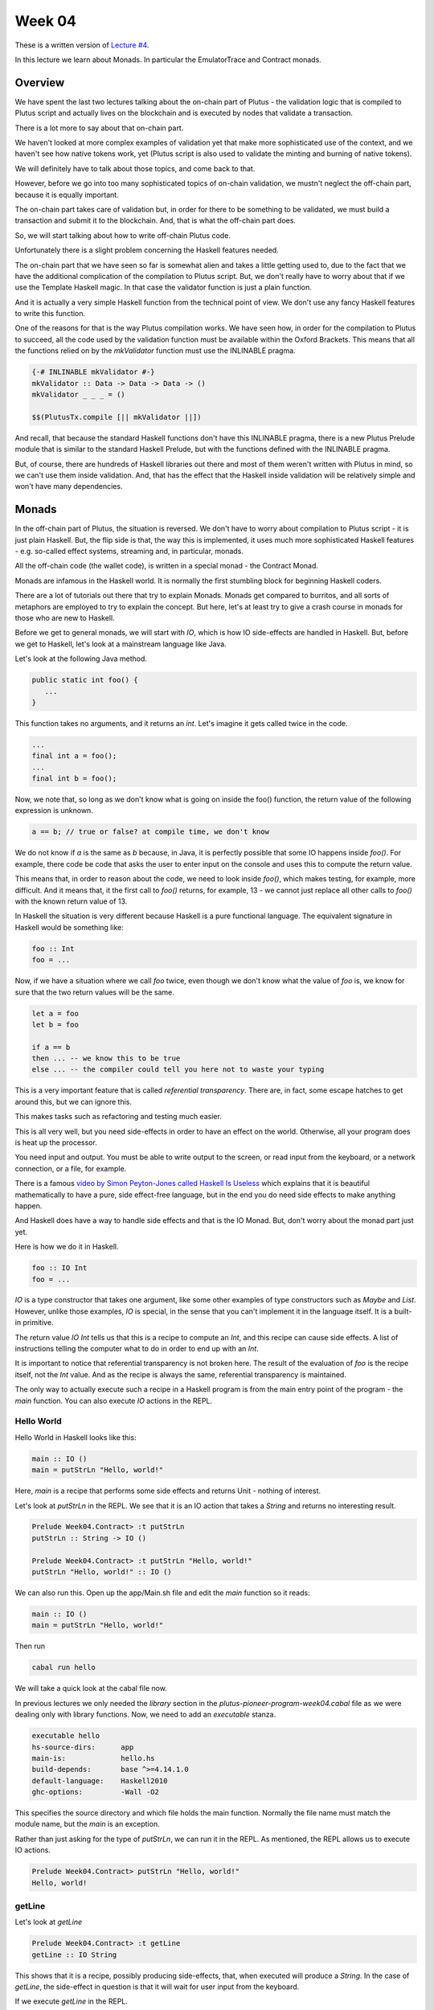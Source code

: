 Week 04
=======

These is a written version of `Lecture
#4 <https://youtu.be/6Reuh0xZDjY>`__.

In this lecture we learn about Monads. In particular the EmulatorTrace
and Contract monads.

Overview
--------

We have spent the last two lectures talking about the on-chain part of
Plutus - the validation logic that is compiled to Plutus script and
actually lives on the blockchain and is executed by nodes that validate
a transaction.

There is a lot more to say about that on-chain part.

We haven't looked at more complex examples of validation yet that make
more sophisticated use of the context, and we haven't see how native
tokens work, yet (Plutus script is also used to validate the minting and
burning of native tokens).

We will definitely have to talk about those topics, and come back to
that.

However, before we go into too many sophisticated topics of on-chain
validation, we mustn't neglect the off-chain part, because it is equally
important.

The on-chain part takes care of validation but, in order for there to be
something to be validated, we must build a transaction and submit it to
the blockchain. And, that is what the off-chain part does.

So, we will start talking about how to write off-chain Plutus code.

Unfortunately there is a slight problem concerning the Haskell features
needed.

The on-chain part that we have seen so far is somewhat alien and takes a
little getting used to, due to the fact that we have the additional
complication of the compilation to Plutus script. But, we don't really
have to worry about that if we use the Template Haskell magic. In that
case the validator function is just a plain function.

And it is actually a very simple Haskell function from the technical
point of view. We don't use any fancy Haskell features to write this
function.

One of the reasons for that is the way Plutus compilation works. We have
seen how, in order for the compilation to Plutus to succeed, all the
code used by the validation function must be available within the Oxford
Brackets. This means that all the functions relied on by the
*mkValidator* function must use the INLINABLE pragma.

.. code:: haskell

      {-# INLINABLE mkValidator #-}
      mkValidator :: Data -> Data -> Data -> ()
      mkValidator _ _ _ = ()

      $$(PlutusTx.compile [|| mkValidator ||])

And recall, that because the standard Haskell functions don't have this
INLINABLE pragma, there is a new Plutus Prelude module that is similar
to the standard Haskell Prelude, but with the functions defined with the
INLINABLE pragma.

But, of course, there are hundreds of Haskell libraries out there and
most of them weren't written with Plutus in mind, so we can't use them
inside validation. And, that has the effect that the Haskell inside
validation will be relatively simple and won't have many dependencies.

Monads
------

In the off-chain part of Plutus, the situation is reversed. We don't
have to worry about compilation to Plutus script - it is just plain
Haskell. But, the flip side is that, the way this is implemented, it
uses much more sophisticated Haskell features - e.g. so-called effect
systems, streaming and, in particular, monads.

All the off-chain code (the wallet code), is written in a special monad
- the Contract Monad.

Monads are infamous in the Haskell world. It is normally the first
stumbling block for beginning Haskell coders.

There are a lot of tutorials out there that try to explain Monads.
Monads get compared to burritos, and all sorts of metaphors are employed
to try to explain the concept. But here, let's at least try to give a
crash course in monads for those who are new to Haskell.

Before we get to general monads, we will start with *IO*, which is how
IO side-effects are handled in Haskell. But, before we get to Haskell,
let's look at a mainstream language like Java.

Let's look at the following Java method.

.. code:: java

      public static int foo() {
         ...
      }

This function takes no arguments, and it returns an *int*. Let's imagine
it gets called twice in the code.

.. code:: java

      ...
      final int a = foo();
      ...
      final int b = foo();

Now, we note that, so long as we don't know what is going on inside the
foo() function, the return value of the following expression is unknown.

.. code:: java

      a == b; // true or false? at compile time, we don't know

We do not know if *a* is the same as *b* because, in Java, it is
perfectly possible that some IO happens inside *foo()*. For example,
there code be code that asks the user to enter input on the console and
uses this to compute the return value.

This means that, in order to reason about the code, we need to look
inside *foo()*, which makes testing, for example, more difficult. And it
means that, it the first call to *foo()* returns, for example, 13 - we
cannot just replace all other calls to *foo()* with the known return
value of 13.

In Haskell the situation is very different because Haskell is a pure
functional language. The equivalent signature in Haskell would be
something like:

.. code:: haskell

      foo :: Int
      foo = ...

Now, if we have a situation where we call *foo* twice, even though we
don't know what the value of *foo* is, we know for sure that the two
return values will be the same.

.. code:: haskell

      let a = foo
      let b = foo

      if a == b
      then ... -- we know this to be true
      else ... -- the compiler could tell you here not to waste your typing

This is a very important feature that is called *referential
transparency*. There are, in fact, some escape hatches to get around
this, but we can ignore this.

This makes tasks such as refactoring and testing much easier.

This is all very well, but you need side-effects in order to have an
effect on the world. Otherwise, all your program does is heat up the
processor.

You need input and output. You must be able to write output to the
screen, or read input from the keyboard, or a network connection, or a
file, for example.

There is a famous `video by Simon Peyton-Jones called Haskell Is
Useless <https://www.youtube.com/watch?v=iSmkqocn0oQ>`__ which explains
that it is beautiful mathematically to have a pure, side effect-free
language, but in the end you do need side effects to make anything
happen.

And Haskell does have a way to handle side effects and that is the IO
Monad. But, don't worry about the monad part just yet.

Here is how we do it in Haskell.

.. code:: haskell

      foo :: IO Int
      foo = ...

*IO* is a type constructor that takes one argument, like some other
examples of type constructors such as *Maybe* and *List*. However,
unlike those examples, *IO* is special, in the sense that you can't
implement it in the language itself. It is a built-in primitive.

The return value *IO Int* tells us that this is a recipe to compute an
*Int*, and this recipe can cause side effects. A list of instructions
telling the computer what to do in order to end up with an *Int*.

It is important to notice that referential transparency is not broken
here. The result of the evaluation of *foo* is the recipe itself, not
the *Int* value. And as the recipe is always the same, referential
transparency is maintained.

The only way to actually execute such a recipe in a Haskell program is
from the main entry point of the program - the *main* function. You can
also execute *IO* actions in the REPL.

Hello World
~~~~~~~~~~~

Hello World in Haskell looks like this:

.. code:: haskell

      main :: IO ()
      main = putStrLn "Hello, world!"

Here, *main* is a recipe that performs some side effects and returns
Unit - nothing of interest.

Let's look at *putStrLn* in the REPL. We see that it is an IO action
that takes a *String* and returns no interesting result.

.. code:: haskell

      Prelude Week04.Contract> :t putStrLn
      putStrLn :: String -> IO ()

      Prelude Week04.Contract> :t putStrLn "Hello, world!"
      putStrLn "Hello, world!" :: IO ()

We can also run this. Open up the app/Main.sh file and edit the *main*
function so it reads:

.. code:: haskell

      main :: IO ()
      main = putStrLn "Hello, world!"

Then run

.. code:: bash

      cabal run hello

We will take a quick look at the cabal file now.

In previous lectures we only needed the *library* section in the
*plutus-pioneer-program-week04.cabal* file as we were dealing only with
library functions. Now, we need to add an *executable* stanza.

.. code:: cabal

      executable hello
      hs-source-dirs:      app
      main-is:             hello.hs
      build-depends:       base ^>=4.14.1.0
      default-language:    Haskell2010
      ghc-options:         -Wall -O2

This specifies the source directory and which file holds the main
function. Normally the file name must match the module name, but the
*main* is an exception.

Rather than just asking for the type of *putStrLn*, we can run it in the
REPL. As mentioned, the REPL allows us to execute IO actions.

.. code:: haskell

      Prelude Week04.Contract> putStrLn "Hello, world!"
      Hello, world!

getLine
~~~~~~~

Let's look at *getLine*

.. code:: haskell

      Prelude Week04.Contract> :t getLine
      getLine :: IO String

This shows that it is a recipe, possibly producing side-effects, that,
when executed will produce a *String*. In the case of *getLine*, the
side-effect in question is that it will wait for user input from the
keyboard.

If we execute *getLine* in the REPL.

.. code:: haskell

      Prelude Week04.Contract> getLine

It waits for keyboard input. Then, if we enter something, it returns the
result.

.. code:: haskell

      Haskell
      "Haskell"

There are a variety of IO actions defined in Haskell to do all sorts of
things like reading files, writing files, reading from and writing to
sockets.

But no matter how many predefined actions you have, that will never be
enough to achieve something complex, so there must be a way to combine
these primitive, provided IO actions into bigger, more complex recipes.

One thing we can do is make use of the *Functor* type instance of IO.
Let's look at the type instances of *IO* in the REPL.

.. code:: haskell

      Prelude Week04.Contract> :i IO
      type IO :: * -> *
      newtype IO a
      = ghc-prim-0.6.1:GHC.Types.IO (ghc-prim-0.6.1:GHC.Prim.State#
                                       ghc-prim-0.6.1:GHC.Prim.RealWorld
                                       -> (# ghc-prim-0.6.1:GHC.Prim.State#
                                             ghc-prim-0.6.1:GHC.Prim.RealWorld,
                                             a #))
         -- Defined in ‘ghc-prim-0.6.1:GHC.Types’
      instance Applicative IO -- Defined in ‘GHC.Base’
      instance Functor IO -- Defined in ‘GHC.Base’
      instance Monad IO -- Defined in ‘GHC.Base’
      instance Monoid a => Monoid (IO a) -- Defined in ‘GHC.Base’
      instance Semigroup a => Semigroup (IO a) -- Defined in ‘GHC.Base’
      instance MonadFail IO -- Defined in ‘Control.Monad.Fail’

We see the dreaded *Monad* instance, but we also see a *Functor*
instance. *Functor* is a very important type class in Haskell. If we
look at it in the REPL:

.. code:: haskell

      Prelude Week04.Contract> :i Functor
      type Functor :: (* -> *) -> Constraint
      class Functor f where
      fmap :: (a -> b) -> f a -> f b
      (<$) :: a -> f b -> f a
      {-# MINIMAL fmap #-}
         -- Defined in ‘GHC.Base’
      instance Functor (Either a) -- Defined in ‘Data.Either’
      instance Functor [] -- Defined in ‘GHC.Base’
      instance Functor Maybe -- Defined in ‘GHC.Base’
      instance Functor IO -- Defined in ‘GHC.Base’
      instance Functor ((->) r) -- Defined in ‘GHC.Base’
      instance Functor ((,,,) a b c) -- Defined in ‘GHC.Base’
      instance Functor ((,,) a b) -- Defined in ‘GHC.Base’
      instance Functor ((,) a) -- Defined in ‘GHC.Base’

The important method here is *fmap*. The second function *(<$)* is a
convenience function.

.. code:: haskell

      fmap :: (a -> b) -> f a -> f b

This function, *fmap*, that all *Functor*\ s have tells us that, if we
give it has access to a function that can turn an *a* into a *b*, then
it can turn an *f a* into an *f b* for us. Here, we are interested in
the case where *f* is *IO*.

If we specialized the function for *IO*, we would have a function like:

.. code:: haskell

      fmap' :: (a -> b) -> IO a -> IO b

How does that work. Well, *IO a* is a recipe that has side effects and
produces an *a*. So, how do we get a *b* out of that? We perform the
recipe, but, before return the *a*, we apply the *(a -> b)* function to
to *a* and return the result, which is the *b*.

In the REPL, let's look at the *toUpper* function.

.. code:: haskell

      Prelude Week04.Contract> import Data.Char
      Prelude Data.Char Week04.Contract> :t toUpper
      toUpper :: Char -> Char
      Prelude Data.Char Week04.Contract> toUpper 'q'
      'Q'

If we want to apply that to a *String* rather than a *Char* we can use
the *map* function. *String*\ s in Haskell are just lists of *Char*\ s.

.. code:: haskell

      Prelude Data.Char Week04.Contract> map toUpper "Haskell"
      "HASKELL"

The *map toUpper* function is a function from *String* to *String*.

.. code:: haskell

      Prelude Data.Char Week04.Contract> :t map toUpper
      map toUpper :: [Char] -> [Char]

And we can use this in combination with *fmap*. If we use *map toUpper*
as our function to convert an *a* to a *b*, we can see what the type of
output of *fmap* would be when applied to an *IO a*.

.. code:: haskell

      Prelude Data.Char Week04.Contract> :t fmap (map toUpper) getLine
      fmap (map toUpper) getLine :: IO [Char]

Let's see it in action.

.. code:: haskell

      Prelude Data.Char Week04.Contract> fmap (map toUpper) getLine
      haskell
      "HASKELL"

We can also use the *>>* operator. This chains two *IO* actions
together, ignoring the result of the first. In the following example,
both actions will be performed in sequence.

.. code:: haskell

      Prelude Week04.Contract> putStrLn "Hello" >> putStrLn "World"
      Hello
      World

Here, there is no result from *putStrLn*, but if there were, it would
have been ignored. Its side effects would have been performed, its
result ignored, then the second *putStrLn* side effects would been
performed before returning the result of the second call.

Then, there is an important operator that does not ignore the result of
the first *IO* action, and that is called *bind*. It is written as the
*>>=* symbol.

.. code:: haskell

      Prelude Week04.Contract> :t (>>=)
      (>>=) :: Monad m => m a -> (a -> m b) -> m b

We see the *Monad* constraint, but we can ignore that for now and just
think of *IO*.

What this says is that if I have a recipe that performs side effects
then gives me a result *a*, and given that I have a function that takes
an *a* and gives me back a recipe that returns a *b*, then I can combine
the recipe *m a* with the recipe *m b* by taking the value *a* and using
it in the recipe that results in the value *b*.

An example will make this clear.

.. code:: haskell

      Prelude Week04.Contract> getLine >>= putStrLn
      Haskell
      Haskell

Here, the function *getLine* is of type *IO String*. The return value
*a* is passed to the function *(a -> m b)* which then generates a recipe
*putStrLn* with an input value of *a* and an output of type *IO ()*.
Then, *putStrLn* performs its side effects and returns *Unit*.

There is another, very important, way to create *IO* actions, and that
is to create recipes that immediately return results without performing
any side effects.

That is done with a function called *return*.

.. code:: haskell

      Prelude Week04.Contract> :t return
      return :: Monad m => a -> m a

Again, it is general for any Monad, we only need to think about *IO*
right now.

It takes a value *a* and returns a recipe that produces the value *a*.
In the case of *return*, the recipe does not actually create any side
effects.

For example:

.. code:: haskell

      Prelude Week04.Contract> return "Haskell" :: IO String
      "Haskell"

We needed to specify the return type so that the REPL knows which Monad
we are using:

.. code:: haskell

      Prelude Week04.Contract> :t return "Haskell" :: IO String
      return "Haskell" :: IO String :: IO String

      Prelude Week04.Contract> :t return "Haskell"
      return "Haskell" :: Monad m => m [Char]

If we now go back to our *main* program, we can now write relatively
complex *IO* actions. For example, we can define an *IO* action that
will ask for two strings and print result of concatenating those two
strings to the console.

.. code:: haskell

      main :: IO ()
      main = bar

      bar :: IO ()
      bar = getLine >>= \s ->
            getLine >>= \t ->
            putStrLn (s ++ t)

And then, when we run it, the program will wait for two inputs and then
output the concatenated result.

.. code:: bash

      cabal run hello
      one
      two
      onetwo

This is enough now for our purposes, although we won't need the *IO*
Monad until perhaps later in the course when we talk about actually
deploying Plutus contracts. However, the *IO* Monad is an important
example, and a good one to start with.

So, for now, let's completely forget about *IO* and just write pure,
functional Haskell, using the *Maybe* type.

Maybe
~~~~~

The *Maybe* type is one of the most useful types in Haskell.

.. code:: haskell

      Prelude Week04.Contract> :i Maybe
      type Maybe :: * -> *
      data Maybe a = Nothing | Just a
         -- Defined in ‘GHC.Maybe’
      instance Applicative Maybe -- Defined in ‘GHC.Base’
      instance Eq a => Eq (Maybe a) -- Defined in ‘GHC.Maybe’
      instance Functor Maybe -- Defined in ‘GHC.Base’
      instance Monad Maybe -- Defined in ‘GHC.Base’
      instance Semigroup a => Monoid (Maybe a) -- Defined in ‘GHC.Base’
      instance Ord a => Ord (Maybe a) -- Defined in ‘GHC.Maybe’
      instance Semigroup a => Semigroup (Maybe a)
      -- Defined in ‘GHC.Base’
      instance Show a => Show (Maybe a) -- Defined in ‘GHC.Show’
      instance Read a => Read (Maybe a) -- Defined in ‘GHC.Read’
      instance Foldable Maybe -- Defined in ‘Data.Foldable’
      instance Traversable Maybe -- Defined in ‘Data.Traversable’
      instance MonadFail Maybe -- Defined in ‘Control.Monad.Fail’

It is often called something like *Optional* in other programming
languages.

It has two constructors - *Nothing*, which takes no arguments, and
*Just*, which takes one argument.

.. code:: haskell

      data Maybe a = Nothing | Just a

Let's look at an example.

In Haskell, if you want to pass a *String* to a value that has a *read*
instance, you will normally do this with the *read* function.

.. code:: haskell

      Week04.Maybe> read "42" :: Int
      42

But, *read* is a bit unpleasant, because if we have something that can't
be parsed as an *Int*, then we get an error.

.. code:: haskell

      Week04.Maybe> read "42+u" :: Int
      *** Exception: Prelude.read: no parse

Let's import *readMaybe* to do it in a better way.

.. code:: haskell

      Prelude Week04.Maybe> import Text.Read (readMaybe)
      Prelude Text.Read Week04.Contract>

The function *readMaybe* does the same as *read*, but it returns a
*Maybe*, and in the case where it cannot parse, it will return a *Maybe*
created with the *Nothing* constructor.

.. code:: haskell

      Prelude Text.Read Week04.Contract> readMaybe "42" :: Maybe Int
      Just 42

      Prelude Text.Read Week04.Contract> readMaybe "42+u" :: Maybe Int
      Nothing

Let's say we want to create a new function that returns a *Maybe*.

::

      foo :: String -> String -> String -> Maybe Int

The idea is that the function should try to parse all three *String*\ s
as *Int*\ s. If all the *String*\ s can be successfully parsed as
*Int*\ s, then we want to add those three *Int*\ s to get a sum. If one
of the parses fails, we want to return *Nothing*.

One way to do that would be:

.. code:: haskell

      foo :: String -> String -> String -> Maybe Int
      foo x y z = case readMaybe x of
         Nothing -> Nothing
         Just k  -> case readMaybe y of
            Nothing -> Nothing
            Just l  -> case readMaybe z of
                  Nothing -> Nothing
                  Just m  -> Just (k + l + m)

Let's see if it works. First, the case where is succeeds:

.. code:: haskell

      Prelude Week04.Contract> :l Week04.Maybe 
      Prelude Week04.Maybe> foo "1" "2" "3"
      Just 6

But, if one of the values can't be parsed, we get *Nothing*:

.. code:: haskell

      Prelude Week04.Maybe> foo "" "2" "3"
      Nothing

The code is not ideal because we repeat the same pattern three times.
Each time we have to consider the two cases - whether the result of the
read is a *Just* or a *Nothing*.

Ask Haskellers, we hate repetition like this.

The thing we want to do is very simple. We want to pass the three
*String*\ s and add the result, but with all those cases it is very
noisy and very ugly. We want to abstract away this pattern.

One way to do that would be to define something like:

.. code:: haskell

      bindMaybe :: Maybe a -> (a -> Maybe b) -> Maybe b
      bindMaybe Nothing = Nothing
      bindMaybe (Just x) f = f x

Let's write the same function again using *bindMaybe*.

.. code:: haskell

      foo' :: String -> String -> String -> Maybe Int
      foo' x y z = readMaybe x `bindMaybe` \k ->
                  readMaybe y `bindMaybe` \l ->
                  readMaybe z `bindMaybe` \m ->
                  Just (k + l + m)

And then, in the REPL, we get the same results for *foo'* as we got for
*foo*.

.. code:: haskell

      Prelude Week04.Maybe> foo "1" "2" "3"
      Just 6

      Prelude Week04.Maybe> foo "" "2" "3"
      Nothing

This does exactly the same as *foo*, but it is much more compact, there
is far less noise, and the business logic is much clearer.

It may, or may not, help to view the function with it not being used
with infix notation:

.. code:: haskell

      Prelude Text.Read Week04.Maybe> bindMaybe (readMaybe "42" :: Maybe Int) (\x -> Just x)
      Just 42

Here you can see the function clearly taking the *Maybe* and then the
function that takes the *a* from the *Maybe* and uses it as the input to
a function that returns a new *Maybe*.

This produces nothing useful, until we add the second *readMaybe*

.. code:: haskell

      Prelude Text.Read Week04.Maybe> bindMaybe (readMaybe "42" :: Maybe Int) (\x -> bindMaybe (readMaybe "5" :: Maybe Int) (\y -> Just (y + x)))
      Just 47

In some ways *Nothing* is a bit like an exception in other languages. If
any of the computations returns *Nothing*, the remainder of the
computations in the block are not performed and *Nothing* is returned.

Either
~~~~~~

Another very useful type in Haskell is the *Either* type.

.. code:: haskell

      Prelude Week04.Contract> :i Either
      type Either :: * -> * -> *
      data Either a b = Left a | Right b
         -- Defined in ‘Data.Either’
      instance Applicative (Either e) -- Defined in ‘Data.Either’
      instance (Eq a, Eq b) => Eq (Either a b)
      -- Defined in ‘Data.Either’
      instance Functor (Either a) -- Defined in ‘Data.Either’
      instance Monad (Either e) -- Defined in ‘Data.Either’
      instance (Ord a, Ord b) => Ord (Either a b)
      -- Defined in ‘Data.Either’
      instance Semigroup (Either a b) -- Defined in ‘Data.Either’
      instance (Show a, Show b) => Show (Either a b)
      -- Defined in ‘Data.Either’
      instance (Read a, Read b) => Read (Either a b)
      -- Defined in ‘Data.Either’
      instance Foldable (Either a) -- Defined in ‘Data.Foldable’
      instance Traversable (Either a) -- Defined in ‘Data.Traversable’

*Either* takes two parameters, *a* and *b*. Like *Maybe* it has two
constructors, but unlike *Maybe* both take a value. It can *Either* be
an *a* or a *b*. The two constructors are *Left* and *Right*.

For example:

.. code:: haskell

      Prelude Week04.Contract> Left "Haskell" :: Either String Int
      Left "Haskell"

Or

.. code:: haskell

      Prelude Week04.Contract> Right 7 :: Either String Int
      Right 7

If we take the exception analogy a little further, then one issue with
*Maybe* is that if we return *Nothing*, there is no error message. But,
if we want something that gives a message, we can replace *Maybe* with
an *Either* type.

In that case, *Right* can correspond to *Just* and *Left* can correspond
to an error, as *Nothing* did. But, depending on what type we choose for
*a*, we can give appropriate error messages.

Let's define something called *readEither* and see what it does when it
can and when it cannot parse its input.

.. code:: haskell

      readEither :: Read a => String -> Either String a
      readEither s case readMaybe s of
         Nothing -> Left $ "can't parse: " ++ s
         Just a  -> Right a

.. code:: haskell

      Prelude Week04.Either> readEither "42" :: Either String Int
      Right 42

.. code:: haskell

      Prelude Week04.Either> readEither "42+u" :: Either String Int
      Left "can't parse: 42+u"

Using this, we can now rewrite *foo* in terms of *Either*. First, using
the long-winded method:

.. code:: haskell

      foo :: String -> String -> String -> Either String Int
      foo x y z = case readEither x of
         Left err -> Left err
         Right k  -> case readEither y of
            Left err -> Left err
            Right l  -> case readEither z of
                  Left err -> Left err
                  Right m  -> Right (k + l + m)

Let's try it. First, the happy path:

.. code:: haskell

      Prelude Week04.Either> foo "1" "2" "3"
      Right 6

Then, when we have a problem:

.. code:: haskell

      Prelude Week04.Either> foo "ays" "2" "3"
      Left "can't parse: ays"

But, we have the same problem that we had with *Maybe*; we have a lot of
repetition.

The solution is similar.

.. code:: haskell

      bindEither :: Either String a -> (a -> Either String b) -> Either String b
      bindEither (Left err) _ = Left err
      bindEither (Right x)  f = f x

      foo' :: String -> String -> String -> Either String Int
      foo' x y z = readEither x `bindEither` \k ->
                  readEither y `bindEither` \l ->
                  readEither z `bindEither` \m ->
                  Right (k + l + m)

You can run this again in the REPL and it will behave in the same way as
its long-winded version.

Writer
~~~~~~

So far we have looked at three examples: *IO a*, *Maybe a* and *Either
String a*. *IO a* represents plans that can involve side effects and,
when executed, produce an *a*. *Maybe a* and *Either String a* represent
computations that can produce an *a* but can also fail. The difference
between *Maybe* and *Either* is just that *Maybe* does not produce any
error message, but *Either* does.

Now let's look at a completely different example that captures the idea
of computations that can also produce log output.

We can represent that with a type.

.. code:: haskell

      data Writer a = Writer a [String]
         deriving Show

As an example, let's write a function that returns a *Writer* for an
*Int* and writes a log message.

.. code:: haskell

      number :: Int -> Writer Int
      number n = Writer n $ ["number: " ++ show n]

In the REPL:

.. code:: haskell

      Prelude Week04.Writer> number 42
      Writer 42 ["number: 42"]

Now, let's do something similar to that which we have done with *Maybe*
and *Either*.

Let's write a function that takes three logging computations that each
produce an *Int* and we want to return a single computation that
produces the sum of those *Int*\ s.

.. code:: haskell

      foo :: Writer Int -> Writer Int -> Writer Int -> Writer Int
      foo (Writer k xs) (Writer l ys) (Writer m zs) =
      Writer (K + l + m) $ xs ++ ys ++ zs

In the REPL:

.. code:: haskell

      Prelude Week04.Writer> foo (number 1) (number 2) (number 3)
      Writer 6 ["number: 1","number: 2","number: 3"]

Now, let's write another useful function that takes a list of message
and producers a *Writer* with no useful result.

.. code:: haskell

      tell :: [String] -> Writer ()
      tell = Writer ()

Now, we can update *foo* to add an extra log message showing the sum of
the numbers.

.. code:: haskell

      foo :: Writer Int -> Writer Int -> Writer Int -> Writer Int
      foo (Writer k xs) (Writer l ys) (Writer m zs) =
      let
         s = k + l + m
         Writer _ us = tell ["sum: " ++ show s]
      in
         Writer s $ xs ++ ys ++ zs ++ us

In the REPL:

.. code:: haskell

      Prelude Week04.Writer> foo (number 1) (number 2) (number 3)
      Writer 6 ["number: 1","number: 2","number: 3","sum: 6"]

As before, we can write a bind function:

.. code:: haskell

      bindWriter :: Writer a -> (a -> Writer b) -> Writer b
      bindWriter (Writer a xs) f =
      let
         Writer b ys = f a
      in
         Writer b $ xs ++ ys

Here, the *bindWriter* function is returning the *Writer b* and
producing log messages which are a concatenation of the *xs* that we
pattern matched on input, and the *ys* that we pattern matched when
calling *f a* in order to produce the *Writer b*.

Now, we can rewrite *foo* using *bindWriter* and make it much nicer.

.. code:: haskell

      foo' :: Writer Int -> Writer Int -> Writer Int -> Writer Int
      foo' x y z = x `bindWriter` \k ->
                  y `bindWriter` \l ->
                  z `bindWriter` \m ->
                  let s = k + l + m
                  in tell ["sum: " ++ show s] `bindWriter` \_ ->
                     Writer s []

What we did with *foo* before, we can now do with *foo'*, and we get the
same result.

.. code:: haskell

      Prelude Week04.Writer> foo' (number 1) (number 2) (number 3)
      Writer 6 ["number: 1","number: 2","number: 3","sum: 6"]

Admittedly, it is longer than it was before, but it is much nicer. We no
longer need to do the pattern matching to extract the messages. We don't
have to explicitly combine the log messages, where we could make a
mistake and forget one, or get the order wrong. Instead, we abstract all
that away and can just concentrate on the business logic.

Although the pattern is the same as with *Maybe* and *Either*, note that
the special aspect of these computations is completely different. With
*Maybe* and *Either* we dealt with the notion of failure, whereas here,
with the *Writer*, there is no failure, but we instead have additional
output.

What is a Monad?
~~~~~~~~~~~~~~~~

Now, we are in a position to explain what a Monad is.

Looking back at the four examples, what did they have in common? In all
four cases, We had a type constructor with one type parameter - *IO*,
*Maybe*, *Either String* and *Writer* all take a type parameter.

And, for all four of these examples, we had a bind function. For *IO*,
we had the *>>=* function and for the others we had the bind functions
that we wrote ourselves.

.. code:: haskell

      bindWriter :: Writer a -> (a -> Writer b) -> Writer b
      bindEither :: Either String a -> (a -> Either String b) -> Either String b
      bindMaybe :: Maybe a -> (a -> Maybe b) -> Maybe b

How the bind works depends on the case. In the case of *IO* it is
built-in magic, but you can think of it as just combining the two plans
describing the actions to take during computation. For *bindMaybe* and
*bindEither* the logic is for the whole plan to fail if any part of it
fails, and for *bindWriter*, the logic was to combine the list of log
messages.

And that is the main idea of Monads. It's a concept of computation with
some additional side effects, and the ability to bind two such
computations together.

There is another aspect that we briefly mentioned in the case of *IO*
but not for the other examples - another thing that we can always do.

Whenever we have such a concept of computation with side effects, we
also also always have the ability to produce a computation of this kind
that *doesn't* have any side effects.

In the example of *IO*, this was done with *return*. Given an *a*, you
can create an *IO a* which is the recipe that always simply returns the
*a* with no side effects. Each of the other example has this ability as
well, as shown below.

.. code:: haskell

      return              :: a -> IO a
      Just                :: a -> Maybe a
      Right               :: a -> Either String a
      (\a -> Writer a []) :: a -> Writer a

And it is the combination of these two features that defines a Monad.

-  the ability to bind two computations together
-  the possibility to construct a computation from a pure value without
   making use of any of the potential side effects

If we look in the REPL:

.. code:: haskell

      Prelude Week04.Contract> :i Monad
      type Monad :: (* -> *) -> Constraint
      class Applicative m => Monad m where
      (>>=) :: m a -> (a -> m b) -> m b
      (>>) :: m a -> m b -> m b
      return :: a -> m a
      {-# MINIMAL (>>=) #-}
         -- Defined in ‘GHC.Base’
      instance Monad (Either e) -- Defined in ‘Data.Either’
      instance Monad [] -- Defined in ‘GHC.Base’
      instance Monad Maybe -- Defined in ‘GHC.Base’
      instance Monad IO -- Defined in ‘GHC.Base’
      instance Monad ((->) r) -- Defined in ‘GHC.Base’
      instance (Monoid a, Monoid b, Monoid c) => Monad ((,,,) a b c)
      -- Defined in ‘GHC.Base’
      instance (Monoid a, Monoid b) => Monad ((,,) a b)
      -- Defined in ‘GHC.Base’
      instance Monoid a => Monad ((,) a) -- Defined in ‘GHC.Base’

We see the bind function

.. code:: haskell

      (>>=) :: m a -> (a -> m b) -> m b

And the *return* function that takes a pure value and turns it into a
computation that has potential for side effects, but does not use them.

.. code:: haskell

      return :: a -> m a

The other function *>>* can easily be defined in terms of *>>=*, but is
provided for convenience.

.. code:: haskell

      (>>) :: m a -> m b -> m b

What this function does is to throw away the result of the first
computation, so you could define it in terms of *>>=* by just ignoring
the argument to the function parameter.

There's another technical computation. We see that *Monad* has the super
class *Applicative*, so every Monad is *Applicative*.

.. code:: haskell

      Prelude Week04.Contract> :i Applicative
      type Applicative :: (* -> *) -> Constraint
      class Functor f => Applicative f where
      pure :: a -> f a
      (<*>) :: f (a -> b) -> f a -> f b
      GHC.Base.liftA2 :: (a -> b -> c) -> f a -> f b -> f c
      (*>) :: f a -> f b -> f b
      (<*) :: f a -> f b -> f a
      {-# MINIMAL pure, ((<*>) | liftA2) #-}
         -- Defined in ‘GHC.Base’
      instance Applicative (Either e) -- Defined in ‘Data.Either’
      instance Applicative [] -- Defined in ‘GHC.Base’
      instance Applicative Maybe -- Defined in ‘GHC.Base’
      instance Applicative IO -- Defined in ‘GHC.Base’
      instance Applicative ((->) r) -- Defined in ‘GHC.Base’
      instance (Monoid a, Monoid b, Monoid c) =>
               Applicative ((,,,) a b c)
      -- Defined in ‘GHC.Base’
      instance (Monoid a, Monoid b) => Applicative ((,,) a b)
      -- Defined in ‘GHC.Base’
      instance Monoid a => Applicative ((,) a) -- Defined in ‘GHC.Base’

We see it has a bunch of functions, but we only need the first two.

.. code:: haskell

      pure :: a -> f a
      (<*>) :: f (a -> b) -> f a -> f b

The function *pure* has the same type signature as *return*. Then there
is <\*> (pronounced 'ap') which looks a bit more complicated. But, the
truth is that, once you have *return* and *>>=* in a Monad, we can
easily define both *pure* and <\*>.

We see that *Applicative* also has a superclass *Functor*.

.. code:: haskell

      Prelude Week04.Contract> :i Functor
      type Functor :: (* -> *) -> Constraint
      class Functor f where
      fmap :: (a -> b) -> f a -> f b
      (<$) :: a -> f b -> f a
      {-# MINIMAL fmap #-}
         -- Defined in ‘GHC.Base’
      instance Functor (Either a) -- Defined in ‘Data.Either’
      instance Functor [] -- Defined in ‘GHC.Base’
      instance Functor Maybe -- Defined in ‘GHC.Base’
      instance Functor IO -- Defined in ‘GHC.Base’
      instance Functor ((->) r) -- Defined in ‘GHC.Base’
      instance Functor ((,,,) a b c) -- Defined in ‘GHC.Base’
      instance Functor ((,,) a b) -- Defined in ‘GHC.Base’
      instance Functor ((,) a) -- Defined in ‘GHC.Base’

As we mentioned in the context of *IO*, *Functor* has the *fmap*
function which, given a function from *a* to *b* will turn an *f a* into
an *f b*.

The prototypical example for *fmap* is lists where *fmap* is just *map*.
Given a function from *a* to *b*, you can create a list of type *b* from
a list of type *a* by applying the *map* function to each of the
elements of the list.

Again, once you have *return* and *>>=*, it is easy to define *fmap*.

So, whenever you want to define a Monad, you just define *return* and
*>>=*, and to make the compiler happy and to give instances for
*Functor* and *Applicative*, there's always a standard way of doing it.

We can do this in the example of *Writer*.

.. code:: haskell

      import Control.Monad

      instance Functor Writer where
         fmap = liftM

      instance Applicative Writer where
         pure = return
         (<*>) = ap

      instance Monad Writer where
         return a = Writer a []
         (>>=) = bindWriter

We don't have to do the same for *Maybe*, *Either* or *IO* because they
are already Monads defined by the Prelude.

Why Is This useful?
~~~~~~~~~~~~~~~~~~~

It is always useful, in general, to identify a common pattern and give
it a name.

But, maybe the most important advantage is that there are lots of
functions that don't care which Monad we are dealing with - they will
work with all Monads.

Let's generalize the example where we compute the sum of three integers.
We use a *let* in the example below for reasons that will become clear
in moment.

.. code:: haskell

      threeInts :: Monad m => m Int -> m Int -> m Int -> m Int
      threeInts mx my mz =
         mx >>= \k ->
         my >>= \l ->
         mz >>= \m ->
         let s = k + l + m in return s

Now we have this function, we can return to the *Maybe* example and
rewrite it.

.. code:: haskell

      foo'' :: String -> String -> String -> Maybe Int
      foo'' x y z = threeInts (readMaybe x) (readMaybe y) (readMaybe z)

We can do the same for the *Either* example.

.. code:: haskell

      foo'' :: String -> String -> String -> Either String Int
      foo'' x y z = threeInts (readEither x) (readEither y) (readEither z)

The *Writer* example is not exactly the same.

If we are happy not to have the log message for the sum, it is very
simple as it is already an instance of *threeInts*.

.. code:: haskell

      foo'' :: Writer Int -> Writer Int -> Writer Int -> Writer Int
      foo'' x y z = threeInts

However, if we want the final log message, it becomes a little more
complicated.

.. code:: haskell

      foo'' :: Writer Int -> Writer Int -> Writer Int -> Writer Int
      foo'' x y z = do
         s <- threeInts x y z
         tell ["sum: " ++ show s]
         return s

If you look into the Control.Monad module in the standard Haskell
Prelude, you will see that there are many useful functions that you can
use for all Monads.

One way to think about a Monad is as a computation with a super power.

In the case of *IO*, the super power would be having real-world
side-effects. In the case of *Maybe*, the super power is being able to
fail. The super power of *Either* is to fail with an error message. And
in the case of *Writer*, the super power is to log messages.

There is a saying in the Haskell community that Haskell has an
overloaded semi-colon. The explanation for this is that in many
imperative programming languages, you have semi-colons that end with a
semi-colon - each statement is executed one after the other, each
separated by a semi-colon. But, what exactly the semi-colon means
depends on the language. For example, there could be an exception, in
which case computation would stop and wouldn't continue with the next
lines.

In a sense, *bind* is like a semi-colon. And the cool thing about
Haskell is that it is a programmable semi-colon. We get to say what the
logic is for combining two computations together.

Each Monad comes with its own "semi-colon".

'do' notation
~~~~~~~~~~~~~

Because this pattern is so common and monadic computations are all over
the place, there is a special notation for this in Haskell, called *do*
notation.

It is syntactic sugar. Let's rewrite *threeInts* using *do* notation.

.. code:: haskell

      threeInts' :: Monad m => m Int -> m Int -> m Int -> m Int
      threeInts' mx my mz = do
         k <- mx
         l <- my
         m <- mz
         let s = k + l + m
         return s

This does exactly the same thing as the non-\ *do* version, but it has
less noise.

Note that the *let* statement does not use an *in* part. It does not
need to inside a *do* block.

And that's Monads. There is a lot more to say about them but hopefully
you now have an idea of what Monads are and how they work.

Often you are in a situation where you want several effects at once -
for example you may want optional failure *and* log messages. There are
ways to do that in Haskell. For example there are Monad Transformers
where one can basically build custom Monads with the features that you
want.

There are other approaches. One is called Effect Systems, which has a
similar objective. And this is incidentally what Plutus uses for
important Monads. In particular the Contact Monad in the wallet, and the
Trace Monad which is used to test Plutus code.

The good news is that you don't need to understand Effect Systems to
work with these Monads. You just need to know that you are working with
a Monad, and what super powers it has.

Plutus Monads
-------------

Now that we have seen how to write monadic code, either by using bind and return or by using do notation, we can look a very important Monad, namely the Contract Monad, which you may have
already noticed in previous code examples.

The Contract Monad defines code that will run in the wallet, which is the off-chain part of Plutus.

But, before we go into details, we will talk about a second Monad, the EmulatorTrace monad.

EmulatorTrace Monad
~~~~~~~~~~~~~~~~~~~

You may have wondered if there is a way to execute Plutus code for testing purposes without using the Plutus Playground. There is indeed, and this is done using the *EmulatorTrace* Monad.

You can think of a program in this monad as what we do manually in the *simulator* tab of the playground. That is, we define the initial conditions, we define the actions such as which wallets
invoke which endpoints with which parameters and we define the waiting periods between actions.

The relevant definitions are in the package *plutus-contract* in module *Plutus.Trace.Emulator*.


.. code:: haskell

      module Plutus.Trace.Emulator

The most basic function is called *runEmulatorTrace*.      

.. code:: haskell

      -- | Run an emulator trace to completion, returning a tuple of the final state
      -- of the emulator, the events, and any error, if any.
      runEmulatorTrace
          :: EmulatorConfig
          -> EmulatorTrace ()
          -> ([EmulatorEvent], Maybe EmulatorErr, EmulatorState)
      runEmulatorTrace cfg trace =
          (\(xs :> (y, z)) -> (xs, y, z))
          $ run
          $ runReader ((initialDist . _initialChainState) cfg)
          $ foldEmulatorStreamM (generalize list)
          $ runEmulatorStream cfg trace

It gets something called an *EmulatorConfig* and an *EmulatorTrace ()*, which is a pure computation where no real-world side effects are involved. It is a pure function that executes
the trace on an emulated blockchain, and then gives a result as a list of *EmulatorEvent*s, maybe an error, if there was one, and then finally the final *EmulatorState*.

*EmulatorConfig* is defined in a different module in the same package:

.. code:: haskell
      module Wallet.Emulator.Stream

      data EmulatorConfig =
      EmulatorConfig
          { _initialChainState      :: InitialChainState -- ^ State of the blockchain at the beginning of the simulation. Can be given as a map of funds to wallets, or as a block of transactions.
          } deriving (Eq, Show)
          
      type InitialChainState = Either InitialDistribution Block

We see it only has one field, which is of type *InitialChainState* and it is either *InitialDistribution* or *Block*.

*InitialDistribution* is defined in another module in the same package, and it is a type synonym for a map of key value pairs of *Wallet*s to *Value*s, as you would expect. *Value* can be
either lovelace or native tokens.

.. code:: haskell
      module Plutus.Contract.Trace

      type InitialDistribution = Map Wallet Value

In the same module, we see something called *defaultDist* which returns a default distribution for all wallets. It does this by passing the 10 wallets defined by *allWallets* to *defaultDistFor* which takes a list of 
wallets.

.. code:: haskell
      -- | The wallets used in mockchain simulations by default. There are
      --   ten wallets because the emulator comes with ten private keys.
      allWallets :: [EM.Wallet]
      allWallets = EM.Wallet <$> [1 .. 10]

      defaultDist :: InitialDistribution
      defaultDist = defaultDistFor allWallets

      defaultDistFor :: [EM.Wallet] -> InitialDistribution
      defaultDistFor wallets = Map.fromList $ zip wallets (repeat (Ada.lovelaceValueOf 100_000_000))

We can try this out in the REPL:

.. code:: haskell
      Prelude Week04.Contract> import Plutus.Trace.Emulator
      Prelude Plutus.Trace.Emulator Week04.Contract> import Plutus.Contract.Trace
      Prelude Plutus.Trace.Emulator Plutus.Contract.Trace Week04.Contract> defaultDist
      fromList [(Wallet 1,Value (Map [(,Map [("",100000000)])])),(Wallet 2,Value (Map [(,Map [("",100000000)])])),(Wallet 3,Value (Map [(,Map [("",100000000)])])),(Wallet 4,Value (Map [(,Map [("",100000000)])])),(Wallet 5,Value (Map [(,Map [("",100000000)])])),(Wallet 6,Value (Map [(,Map [("",100000000)])])),(Wallet 7,Value (Map [(,Map [("",100000000)])])),(Wallet 8,Value (Map [(,Map [("",100000000)])])),(Wallet 9,Value (Map [(,Map [("",100000000)])])),(Wallet 10,Value (Map [(,Map [("",100000000)])]))]

We can see that each of the 10 wallets has been given an initial distribution of 100,000,000 lovelace.

We can also get the balances for a specific wallet or wallets:

.. code:: haskell
      Prelude Plutus.Trace.Emulator Plutus.Contract.Trace Week04.Contract> defaultDistFor [Wallet 1]
      fromList [(Wallet 1,Value (Map [(,Map [("",100000000)])]))]

If you want different initial values, of if you want native tokens, then you have to specify that manually.

Let's see what we need to run our first trace:

.. code:: haskell
      Prelude Plutus.Trace.Emulator Plutus.Contract.Trace Week04.Contract> :t runEmulatorTrace
      runEmulatorTrace
      :: EmulatorConfig
      -> EmulatorTrace ()
      -> ([Wallet.Emulator.MultiAgent.EmulatorEvent], Maybe EmulatorErr,
            Wallet.Emulator.MultiAgent.EmulatorState)

So, we need an *EmulatorConfig* which we know takes an *InitialChainState*.

.. code:: haskell
      
      Prelude Plutus.Trace.Emulator Plutus.Contract.Trace Week04.Contract> import Wallet.Emulator.Stream 
      Prelude Plutus.Trace.Emulator Plutus.Contract.Trace Wallet.Emulator.Stream Week04.Contract> :i InitialChainState 
      type InitialChainState :: *
      type InitialChainState =
      Either InitialDistribution Ledger.Blockchain.Block
            -- Defined in ‘Wallet.Emulator.Stream’

If we take the *Left* of the *defaultDist* will will get an *InitialDistribution*.

.. code:: haskell
      
      Prelude Plutus.Trace.Emulator Plutus.Contract.Trace Wallet.Emulator.Stream Week04.Contract> :t Left defaultDist
      Left defaultDist :: Either InitialDistribution b

Which we can then use to construct an *EmulatorConfig*.

.. code:: haskell
      Prelude Plutus.Trace.Emulator Plutus.Contract.Trace Wallet.Emulator.Stream Week04.Contract> EmulatorConfig $ Left defaultDist
      EmulatorConfig {_initialChainState = Left (fromList [(Wallet 1,Value (Map [(,Map [("",100000000)])])),(Wallet 2,Value (Map [(,Map [("",100000000)])])),(Wallet 3,Value (Map [(,Map [("",100000000)])])),(Wallet 4,Value (Map [(,Map [("",100000000)])])),(Wallet 5,Value (Map [(,Map [("",100000000)])])),(Wallet 6,Value (Map [(,Map [("",100000000)])])),(Wallet 7,Value (Map [(,Map [("",100000000)])])),(Wallet 8,Value (Map [(,Map [("",100000000)])])),(Wallet 9,Value (Map [(,Map [("",100000000)])])),(Wallet 10,Value (Map [(,Map [("",100000000)])]))])}

So, let's try out *runEmulatorTrace*. Recall that, as well as and *EmulatorConfig*, we also need to pass in an *EmulatorTrace*, and the most simple one we can create is simply one that returns Unit - *return ()*.

.. code:: haskell
      runEmulatorTrace (EmulatorConfig $ Left defaultDist) $ return ()

If you run this in the REPL you will get a crazy amount of data output to the console, even though we are not doing anything with the trace. If you want to make it useful, you must
somehow filter all this data down to something that sensible, and aggregate it in some way.

Luckily, there are other functions as well as *runEmulatorTrace*.




